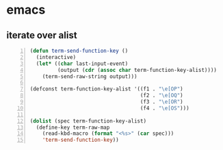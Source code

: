* emacs
** iterate over alist
#+BEGIN_SRC emacs-lisp -n :async :results verbatim code
  (defun term-send-function-key ()
    (interactive)
    (let* ((char last-input-event)
           (output (cdr (assoc char term-function-key-alist))))
      (term-send-raw-string output)))
  
  (defconst term-function-key-alist '((f1 . "\e[OP")
                                      (f2 . "\e[OQ")
                                      (f3 . "\e[OR")
                                      (f4 . "\e[OS")))
  
  (dolist (spec term-function-key-alist)
    (define-key term-raw-map
      (read-kbd-macro (format "<%s>" (car spec)))
      'term-send-function-key))
#+END_SRC